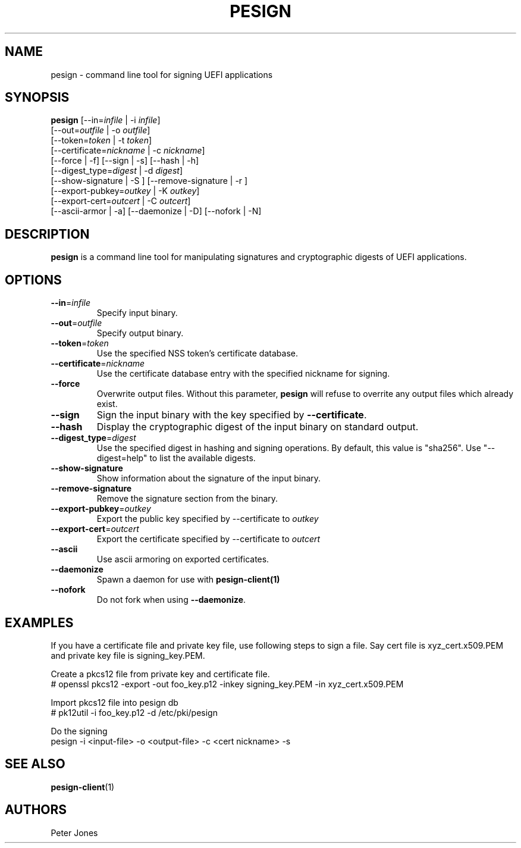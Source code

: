 .TH PESIGN 1 "Thu Jun 21 2012"
.SH NAME
pesign \- command line tool for signing UEFI applications

.SH SYNOPSIS
\fBpesign\fR [--in=\fIinfile\fR | -i \fIinfile\fR]
       [--out=\fIoutfile\fR | -o \fIoutfile\fR]
       [--token=\fItoken\fR | -t \fItoken\fR]
       [--certificate=\fInickname\fR | -c \fInickname\fR]
       [--force | -f] [--sign | -s] [--hash | -h]
       [--digest_type=\fIdigest\fR | -d \fIdigest\fR]
       [--show-signature | -S ] [--remove-signature | -r ]
       [--export-pubkey=\fIoutkey\fR | -K \fIoutkey\fR]
       [--export-cert=\fIoutcert\fR | -C \fIoutcert\fR]
       [--ascii-armor | -a] [--daemonize | -D] [--nofork | -N]

.SH DESCRIPTION
\fBpesign\fR is a command line tool for manipulating signatures and 
cryptographic digests of UEFI applications.

.SH OPTIONS
.TP
\fB-\-in\fR=\fIinfile\fR
Specify input binary.

.TP
\fB-\-out\fR=\fIoutfile\fR
Specify output binary.

.TP
\fB-\-token\fR=\fItoken\fR
Use the specified NSS token's certificate database.

.TP
\fB-\-certificate\fR=\fInickname\fR
Use the certificate database entry with the specified nickname for signing.

.TP
\fB-\-force\fR
Overwrite output files. Without this parameter, \fBpesign\fR will refuse
to overrite any output files which already exist.

.TP
\fB-\-sign\fR
Sign the input binary with the key specified by \fB-\-certificate\fR.

.TP
\fB-\-hash\fR
Display the cryptographic digest of the input binary on standard output.

.TP
\fB-\-digest_type\fR=\fIdigest\fR
Use the specified digest in hashing and signing operations. By default,
this value is "sha256".  Use "--digest=help" to list the available digests.

.TP
\fB-\-show-signature\fR
Show information about the signature of the input binary.

.TP
\fB-\-remove-signature\fR
Remove the signature section from the binary.

.TP
\fB-\-export-pubkey\fR=\fIoutkey\fR
Export the public key specified by --certificate to \fIoutkey\fR

.TP
\fB-\-export-cert\fR=\fIoutcert\fR
Export the certificate specified by --certificate to \fIoutcert\fR

.TP
\fB-\-ascii\fR
Use ascii armoring on exported certificates.

.TP
\fB-\-daemonize\fR
Spawn a daemon for use with \fBpesign-client(1)\fR

.TP
\fB-\-nofork\fR
Do not fork when using \fB-\-daemonize\fR.

.SH EXAMPLES
If you have a certificate file and private key file, use following steps
to sign a file. Say cert file is xyz_cert.x509.PEM and private key file is
signing_key.PEM.

 Create a pkcs12 file from private key and certificate file.
 # openssl pkcs12 -export -out foo_key.p12 -inkey signing_key.PEM -in xyz_cert.x509.PEM

 Import pkcs12 file into pesign db
 # pk12util -i foo_key.p12 -d /etc/pki/pesign

 Do the signing
 pesign -i <input-file> -o <output-file> -c <cert nickname>  -s

.SH "SEE ALSO"
.BR pesign-client (1)

.SH AUTHORS
.nf
Peter Jones
.fi

